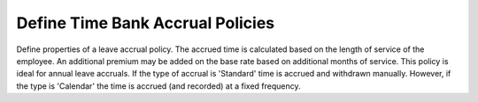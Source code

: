 Define Time Bank Accrual Policies
=================================
Define properties of a leave accrual policy. The accrued time is calculated
based on the length of service of the employee. An additional premium may be
added on the base rate based on additional months of service. This policy is ideal
for annual leave accruals. If the type of accrual is 'Standard' time is accrued and
withdrawn manually. However, if the type is 'Calendar' the time is accrued (and recorded)
at a fixed frequency.
